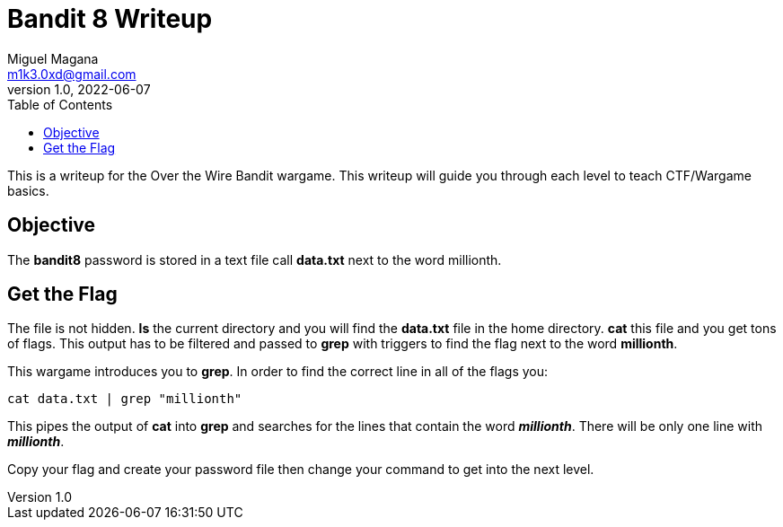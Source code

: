 = Bandit 8 Writeup
Miguel Magana <m1k3.0xd@gmail.com>
v1.0, 2022-06-07
:toc: auto

This is a writeup for the Over the Wire Bandit wargame. This writeup will guide you through each level to teach CTF/Wargame basics.


== Objective
The *bandit8* password is stored in a text file call *data.txt* next to the word millionth.

== Get the Flag
The file is not hidden. *ls* the current directory and you will find the *data.txt* file in the home directory. *cat* this file and you get tons of flags. This output has to be filtered and passed to *grep* with triggers to find the flag next to the word *millionth*.

This wargame introduces you to *grep*. In order to find the correct line in all of the flags you:

 cat data.txt | grep "millionth"

This pipes the output of *cat* into *grep* and searches for the lines that contain the word *_millionth_*. There will be only one line with *_millionth_*.

Copy your flag and create your password file then change your command to get into the next level.